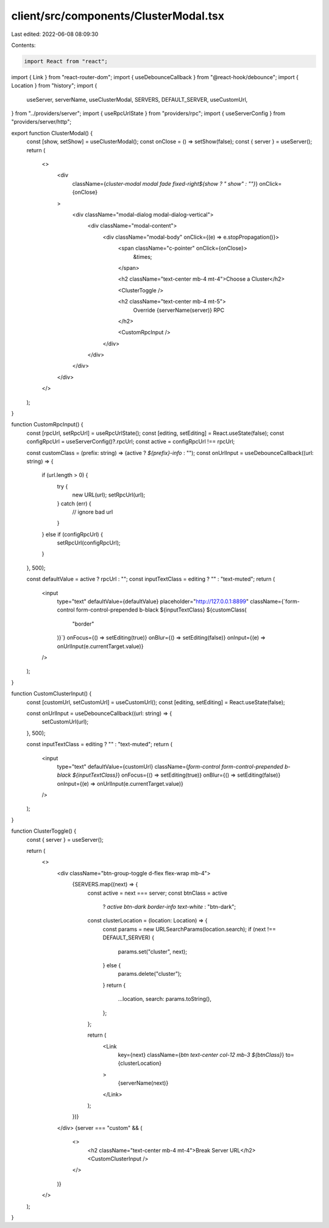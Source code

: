 client/src/components/ClusterModal.tsx
======================================

Last edited: 2022-06-08 08:09:30

Contents:

.. code-block:: tsx

    import React from "react";
import { Link } from "react-router-dom";
import { useDebounceCallback } from "@react-hook/debounce";
import { Location } from "history";
import {
  useServer,
  serverName,
  useClusterModal,
  SERVERS,
  DEFAULT_SERVER,
  useCustomUrl,
} from "../providers/server";
import { useRpcUrlState } from "providers/rpc";
import { useServerConfig } from "providers/server/http";

export function ClusterModal() {
  const [show, setShow] = useClusterModal();
  const onClose = () => setShow(false);
  const { server } = useServer();
  return (
    <>
      <div
        className={`cluster-modal modal fade fixed-right${show ? " show" : ""}`}
        onClick={onClose}
      >
        <div className="modal-dialog modal-dialog-vertical">
          <div className="modal-content">
            <div className="modal-body" onClick={(e) => e.stopPropagation()}>
              <span className="c-pointer" onClick={onClose}>
                &times;
              </span>

              <h2 className="text-center mb-4 mt-4">Choose a Cluster</h2>

              <ClusterToggle />

              <h2 className="text-center mb-4 mt-5">
                Override {serverName(server)} RPC
              </h2>

              <CustomRpcInput />
            </div>
          </div>
        </div>
      </div>
    </>
  );
}

function CustomRpcInput() {
  const [rpcUrl, setRpcUrl] = useRpcUrlState();
  const [editing, setEditing] = React.useState(false);
  const configRpcUrl = useServerConfig()?.rpcUrl;
  const active = configRpcUrl !== rpcUrl;

  const customClass = (prefix: string) => (active ? `${prefix}-info` : "");
  const onUrlInput = useDebounceCallback((url: string) => {
    if (url.length > 0) {
      try {
        new URL(url);
        setRpcUrl(url);
      } catch (err) {
        // ignore bad url
      }
    } else if (configRpcUrl) {
      setRpcUrl(configRpcUrl);
    }
  }, 500);

  const defaultValue = active ? rpcUrl : "";
  const inputTextClass = editing ? "" : "text-muted";
  return (
    <input
      type="text"
      defaultValue={defaultValue}
      placeholder="http://127.0.0.1:8899"
      className={`form-control form-control-prepended b-black ${inputTextClass} ${customClass(
        "border"
      )}`}
      onFocus={() => setEditing(true)}
      onBlur={() => setEditing(false)}
      onInput={(e) => onUrlInput(e.currentTarget.value)}
    />
  );
}

function CustomClusterInput() {
  const [customUrl, setCustomUrl] = useCustomUrl();
  const [editing, setEditing] = React.useState(false);

  const onUrlInput = useDebounceCallback((url: string) => {
    setCustomUrl(url);
  }, 500);

  const inputTextClass = editing ? "" : "text-muted";
  return (
    <input
      type="text"
      defaultValue={customUrl}
      className={`form-control form-control-prepended b-black ${inputTextClass}`}
      onFocus={() => setEditing(true)}
      onBlur={() => setEditing(false)}
      onInput={(e) => onUrlInput(e.currentTarget.value)}
    />
  );
}

function ClusterToggle() {
  const { server } = useServer();

  return (
    <>
      <div className="btn-group-toggle d-flex flex-wrap mb-4">
        {SERVERS.map((next) => {
          const active = next === server;
          const btnClass = active
            ? `active btn-dark border-info text-white`
            : "btn-dark";

          const clusterLocation = (location: Location) => {
            const params = new URLSearchParams(location.search);
            if (next !== DEFAULT_SERVER) {
              params.set("cluster", next);
            } else {
              params.delete("cluster");
            }
            return {
              ...location,
              search: params.toString(),
            };
          };

          return (
            <Link
              key={next}
              className={`btn text-center col-12 mb-3 ${btnClass}`}
              to={clusterLocation}
            >
              {serverName(next)}
            </Link>
          );
        })}
      </div>
      {server === "custom" && (
        <>
          <h2 className="text-center mb-4 mt-4">Break Server URL</h2>
          <CustomClusterInput />
        </>
      )}
    </>
  );
}


